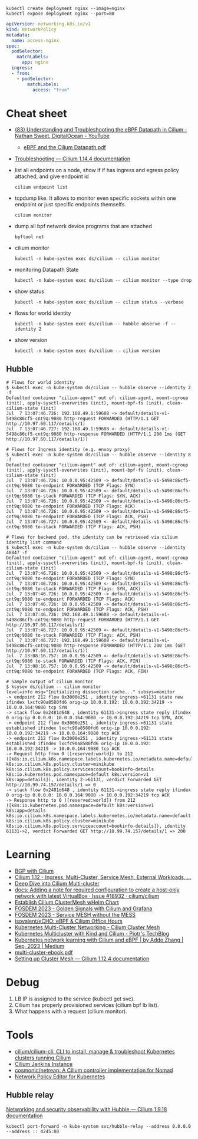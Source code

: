 : kubectl create deployment nginx --image=nginx
: kubectl expose deployment nginx --port=80

#+begin_src yaml
  apiVersion: networking.k8s.io/v1
  kind: NetworkPolicy
  metadata:
    name: access-nginx
  spec:
    podSelector:
      matchLabels:
        app: nginx
    ingress:
    - from:
      - podSelector:
          matchLabels:
            access: "true"
#+end_src

* Cheat sheet

- [[https://www.youtube.com/watch?v=Kmm8Hl57WDU][(83) Understanding and Troubleshooting the eBPF Datapath in Cilium - Nathan Sweet, DigitalOcean - YouTube]]
  - [[https://static.sched.com/hosted_files/kccncna19/20/eBPF%20and%20the%20Cilium%20Datapath.pdf][eBPF and the Cilium Datapath.pdf]]

- [[https://docs.cilium.io/en/stable/operations/troubleshooting/][Troubleshooting — Cilium 1.14.4 documentation]]

- list all endpoints on a node, show if if has ingress and egress policy attached, and give endpoint id
  : cilium endpoint list

- tcpdump like.  It allows to monitor even specific sockets within one endpoint or just specific endpoints themselfs.
  : cilium monitor

- dump all bpf network device programs that are attached
  : bpftool net

- cilium monitor
  : kubectl -n kube-system exec ds/cilium -- cilium monitor

- monitoring Datapath State
  : kubectl -n kube-system exec ds/cilium -- cilium monitor --type drop

- show status
  : kubectl -n kube-system exec ds/cilium -- cilium status --verbose

- flows for world identity
  : kubectl -n kube-system exec ds/cilium -- hubble observe -f --identity 2

- show version
  : kubectl -n kube-system exec ds/cilium -- cilium version

** Hubble
#+begin_example
  # Flows for world identity
  $ kubectl exec -n kube-system ds/cilium -- hubble observe --identity 2 -f
  Defaulted container "cilium-agent" out of: cilium-agent, mount-cgroup (init), apply-sysctl-overwrites (init), mount-bpf-fs (init), clean-cilium-state (init)
  Jul  7 13:07:46.726: 192.168.49.1:59608 -> default/details-v1-5498c86cf5-cnt9q:9080 http-request FORWARDED (HTTP/1.1 GET http://10.97.60.117/details/1)
  Jul  7 13:07:46.727: 192.168.49.1:59608 <- default/details-v1-5498c86cf5-cnt9q:9080 http-response FORWARDED (HTTP/1.1 200 1ms (GET http://10.97.60.117/details/1))

  # Flows for Ingress identity (e.g. envoy proxy)
  $ kubectl exec -n kube-system ds/cilium -- hubble observe --identity 8 -f
  Defaulted container "cilium-agent" out of: cilium-agent, mount-cgroup (init), apply-sysctl-overwrites (init), mount-bpf-fs (init), clean-cilium-state (init)
  Jul  7 13:07:46.726: 10.0.0.95:42509 -> default/details-v1-5498c86cf5-cnt9q:9080 to-endpoint FORWARDED (TCP Flags: SYN)
  Jul  7 13:07:46.726: 10.0.0.95:42509 <- default/details-v1-5498c86cf5-cnt9q:9080 to-stack FORWARDED (TCP Flags: SYN, ACK)
  Jul  7 13:07:46.726: 10.0.0.95:42509 -> default/details-v1-5498c86cf5-cnt9q:9080 to-endpoint FORWARDED (TCP Flags: ACK)
  Jul  7 13:07:46.726: 10.0.0.95:42509 -> default/details-v1-5498c86cf5-cnt9q:9080 to-endpoint FORWARDED (TCP Flags: ACK, PSH)
  Jul  7 13:07:46.727: 10.0.0.95:42509 <- default/details-v1-5498c86cf5-cnt9q:9080 to-stack FORWARDED (TCP Flags: ACK, PSH)

  # Flows for backend pod, the identity can be retrieved via cilium identity list command
  $ kubectl exec -n kube-system ds/cilium -- hubble observe --identity 48847 -f
  Defaulted container "cilium-agent" out of: cilium-agent, mount-cgroup (init), apply-sysctl-overwrites (init), mount-bpf-fs (init), clean-cilium-state (init)
  Jul  7 13:07:46.726: 10.0.0.95:42509 -> default/details-v1-5498c86cf5-cnt9q:9080 to-endpoint FORWARDED (TCP Flags: SYN)
  Jul  7 13:07:46.726: 10.0.0.95:42509 <- default/details-v1-5498c86cf5-cnt9q:9080 to-stack FORWARDED (TCP Flags: SYN, ACK)
  Jul  7 13:07:46.726: 10.0.0.95:42509 -> default/details-v1-5498c86cf5-cnt9q:9080 to-endpoint FORWARDED (TCP Flags: ACK)
  Jul  7 13:07:46.726: 10.0.0.95:42509 -> default/details-v1-5498c86cf5-cnt9q:9080 to-endpoint FORWARDED (TCP Flags: ACK, PSH)
  Jul  7 13:07:46.726: 192.168.49.1:59608 -> default/details-v1-5498c86cf5-cnt9q:9080 http-request FORWARDED (HTTP/1.1 GET http://10.97.60.117/details/1)
  Jul  7 13:07:46.727: 10.0.0.95:42509 <- default/details-v1-5498c86cf5-cnt9q:9080 to-stack FORWARDED (TCP Flags: ACK, PSH)
  Jul  7 13:07:46.727: 192.168.49.1:59608 <- default/details-v1-5498c86cf5-cnt9q:9080 http-response FORWARDED (HTTP/1.1 200 1ms (GET http://10.97.60.117/details/1))
  Jul  7 13:08:16.757: 10.0.0.95:42509 <- default/details-v1-5498c86cf5-cnt9q:9080 to-stack FORWARDED (TCP Flags: ACK, FIN)
  Jul  7 13:08:16.757: 10.0.0.95:42509 -> default/details-v1-5498c86cf5-cnt9q:9080 to-endpoint FORWARDED (TCP Flags: ACK, FIN)

  # Sample output of cilium monitor
  $ ksysex ds/cilium -- cilium monitor
  level=info msg="Initializing dissection cache..." subsys=monitor
  -> endpoint 212 flow 0x3000e251 , identity ingress->61131 state new ifindex lxcfc90a8580fd6 orig-ip 10.0.0.192: 10.0.0.192:34219 -> 10.0.0.164:9080 tcp SYN
  -> stack flow 0x2481d648 , identity 61131->ingress state reply ifindex 0 orig-ip 0.0.0.0: 10.0.0.164:9080 -> 10.0.0.192:34219 tcp SYN, ACK
  -> endpoint 212 flow 0x3000e251 , identity ingress->61131 state established ifindex lxcfc90a8580fd6 orig-ip 10.0.0.192: 10.0.0.192:34219 -> 10.0.0.164:9080 tcp ACK
  -> endpoint 212 flow 0x3000e251 , identity ingress->61131 state established ifindex lxcfc90a8580fd6 orig-ip 10.0.0.192: 10.0.0.192:34219 -> 10.0.0.164:9080 tcp ACK
  -> Request http from 0 ([reserved:world]) to 212 ([k8s:io.cilium.k8s.namespace.labels.kubernetes.io/metadata.name=default k8s:io.cilium.k8s.policy.cluster=minikube k8s:io.cilium.k8s.policy.serviceaccount=bookinfo-details k8s:io.kubernetes.pod.namespace=default k8s:version=v1 k8s:app=details]), identity 2->61131, verdict Forwarded GET http://10.99.74.157/details/1 => 0
  -> stack flow 0x2481d648 , identity 61131->ingress state reply ifindex 0 orig-ip 0.0.0.0: 10.0.0.164:9080 -> 10.0.0.192:34219 tcp ACK
  -> Response http to 0 ([reserved:world]) from 212 ([k8s:io.kubernetes.pod.namespace=default k8s:version=v1 k8s:app=details k8s:io.cilium.k8s.namespace.labels.kubernetes.io/metadata.name=default k8s:io.cilium.k8s.policy.cluster=minikube k8s:io.cilium.k8s.policy.serviceaccount=bookinfo-details]), identity 61131->2, verdict Forwarded GET http://10.99.74.157/details/1 => 200
#+end_example

* Learning
- [[https://nicovibert.com/2022/07/21/bgp-with-cilium/][BGP with Cilium]]
- [[https://isovalent.com/blog/post/cilium-release-112/#ingress][Cilium 1.12 - Ingress, Multi-Cluster, Service Mesh, External Workloads, ...]]
- [[https://cilium.io/blog/2019/03/12/clustermesh/][Deep Dive into Cilium Multi-cluster]]
- [[https://github.com/cilium/cilium/issues/18932][docs: Adding a note for required configuration to create a host-only network with latest VirtualBox · Issue #18932 · cilium/cilium]]
- [[https://scribe.bus-hit.me/codex/establish-cilium-clustermesh-whelm-chart-11b08b0c995c][Establish Cilium ClusterMesh wHelm Chart]]
- [[https://fosdem.org/2023/schedule/event/network_cilium_and_grafana/][FOSDEM 2023 - Golden Signals with Cilium and Grafana]]
- [[https://fosdem.org/2023/schedule/event/network_service_mesh/][FOSDEM 2023 - Service MESH without the MESS]]
- [[https://github.com/isovalent/eCHO][isovalent/eCHO: eBPF & Cilium Office Hours]]
- [[https://www.linkedin.com/pulse/kubernetes-multi-cluster-networking-cilium-cluster-mesh-chandra][Kubernetes Multi-Cluster Networking - Cilium Cluster Mesh]]
- [[https://piotrminkowski.com/2021/10/25/kubernetes-multicluster-with-kind-and-cilium/][Kubernetes Multicluster with Kind and Cilium - Piotr's TechBlog]]
- [[https://addozhang.medium.com/kubernetes-network-learning-with-cilium-and-ebpf-aafbf3163840][Kubernetes network learning with Cilium and eBPF | by Addo Zhang | Sep, 2023 | Medium]]
- [[https://isovalent.com/data/multi-cluster-ebook.pdf][multi-cluster-ebook.pdf]]
- [[https://docs.cilium.io/en/stable/gettingstarted/clustermesh/clustermesh/][Setting up Cluster Mesh — Cilium 1.12.4 documentation]]

* Debug

1. LB IP is assigned to the service (kubectl get svc).
2. Cilium has properly provisioned services (cilium bpf lb list).
3. What happens with a request (cilium monitor).

* Tools
- [[https://github.com/cilium/cilium-cli][cilium/cilium-cli: CLI to install, manage & troubleshoot Kubernetes clusters running Cilium]]
- [[https://jenkins.cilium.io/][Cilium Jenkins Instance]]
- [[https://github.com/cosmonic/netreap][cosmonic/netreap: A Cilium controller implementation for Nomad]]
- [[https://editor.cilium.io/?id=sGIKib2OwOtkkypE][Network Policy Editor for Kubernetes]]

** Hubble relay

[[https://docs.cilium.io/en/v1.9/gettingstarted/hubble/][Networking and security observability with Hubble — Cilium 1.9.18 documentation]]

: kubectl port-forward -n kube-system svc/hubble-relay --address 0.0.0.0 --address :: 4245:80
